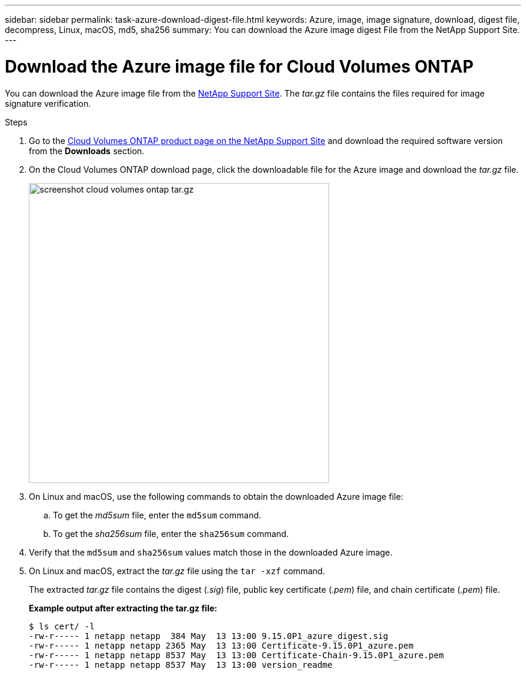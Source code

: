 ---
sidebar: sidebar
permalink: task-azure-download-digest-file.html
keywords: Azure, image, image signature, download, digest file, decompress, Linux, macOS, md5, sha256
summary: You can download the Azure image digest File from the NetApp Support Site. 
---

= Download the Azure image file for Cloud Volumes ONTAP
:hardbreaks:
:nofooter:
:icons: font
:linkattrs:
:imagesdir: ./media/

[.lead]
You can download the Azure image file from the https://mysupport.netapp.com/site/[NetApp Support Site^]. The _tar.gz_ file contains the files required for image signature verification.

.Steps

. Go to the https://mysupport.netapp.com/site/products/all/details/cloud-volumes-ontap/guideme-tab[Cloud Volumes ONTAP product page on the NetApp Support Site^] and download the required software version from the *Downloads* section.

. On the Cloud Volumes ONTAP download page, click the downloadable file for the Azure image and download the _tar.gz_ file.
+
image::screenshot_cloud_volumes_ontap_tar.gz.png[width=500 An image showing the NSS page with digest file tar.gz downloads]

. On Linux and macOS, use the following commands to obtain the downloaded Azure image file:
.. To get the _md5sum_ file, enter the `md5sum` command.
.. To get the _sha256sum_ file, enter the `sha256sum` command.

. Verify that the `md5sum` and `sha256sum` values match those in the downloaded Azure image.

. On Linux and macOS, extract the _tar.gz_ file using the `tar -xzf` command.
+
The extracted _tar.gz_ file contains the digest (_.sig_) file, public key certificate (_.pem_) file, and chain certificate (_.pem_) file.

+
*Example output after extracting the tar.gz file:*
+
[source,cli]
----
$ ls cert/ -l
-rw-r----- 1 netapp netapp  384 May  13 13:00 9.15.0P1_azure_digest.sig
-rw-r----- 1 netapp netapp 2365 May  13 13:00 Certificate-9.15.0P1_azure.pem
-rw-r----- 1 netapp netapp 8537 May  13 13:00 Certificate-Chain-9.15.0P1_azure.pem
-rw-r----- 1 netapp netapp 8537 May  13 13:00 version_readme
----



